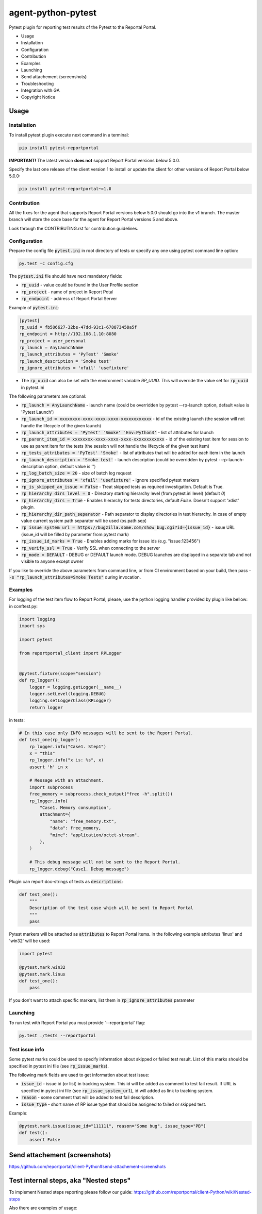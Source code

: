 ===================
agent-python-pytest
===================

.. image:: https://img.shields.io/pypi/v/pytest-reportportal.svg
    :target: https://pypi.python.org/pypi/pytest-reportportal
    :alt: Latest Version
.. image:: https://img.shields.io/pypi/pyversions/pytest-reportportal.svg
    :target: https://pypi.org/project/pytest-reportportal
.. image:: https://github.com/reportportal/agent-python-pytest/actions/workflows/tests.yml/badge.svg
    :target: https://github.com/reportportal/agent-python-pytest/actions/workflows/tests.yml
    :alt: Test status
.. image:: https://codecov.io/gh/reportportal/agent-python-pytest/branch/master/graph/badge.svg
    :target: https://codecov.io/gh/reportportal/agent-python-pytest

Pytest plugin for reporting test results of the Pytest to the Reportal Portal.

* Usage
* Installation
* Configuration
* Contribution
* Examples
* Launching
* Send attachement (screenshots)
* Troubleshooting
* Integration with GA
* Copyright Notice

Usage
-----

Installation
~~~~~~~~~~~~

To install pytest plugin execute next command in a terminal:

.. code-block:: bash

    pip install pytest-reportportal

**IMPORTANT!**
The latest version **does not** support Report Portal versions below 5.0.0.

Specify the last one release of the client version 1 to install or update the client for other versions of Report Portal below 5.0.0:

.. code-block:: bash

    pip install pytest-reportportal~=1.0


Contribution
~~~~~~~~~~~~~

All the fixes for the agent that supports Report Portal versions below 5.0.0 should go into the v1 branch.
The master branch will store the code base for the agent for Report Portal versions 5 and above.

Look through the CONTRIBUTING.rst for contribution guidelines.

Configuration
~~~~~~~~~~~~~

Prepare the config file :code:`pytest.ini` in root directory of tests or specify
any one using pytest command line option:

.. code-block:: bash

    py.test -c config.cfg


The :code:`pytest.ini` file should have next mandatory fields:

- :code:`rp_uuid` - value could be found in the User Profile section
- :code:`rp_project` - name of project in Report Potal
- :code:`rp_endpoint` - address of Report Portal Server

Example of :code:`pytest.ini`:

.. code-block:: text

    [pytest]
    rp_uuid = fb586627-32be-47dd-93c1-678873458a5f
    rp_endpoint = http://192.168.1.10:8080
    rp_project = user_personal
    rp_launch = AnyLaunchName
    rp_launch_attributes = 'PyTest' 'Smoke'
    rp_launch_description = 'Smoke test'
    rp_ignore_attributes = 'xfail' 'usefixture'

- The :code:`rp_uuid` can also be set with the environment variable `RP_UUID`. This will override the value set for :code:`rp_uuid` in pytest.ini

The following parameters are optional:

- :code:`rp_launch = AnyLaunchName` - launch name (could be overridden
  by pytest --rp-launch option, default value is 'Pytest Launch')
- :code:`rp_launch_id = xxxxxxxx-xxxx-xxxx-xxxx-xxxxxxxxxxxx` - id of the existing launch (the session will not handle the lifecycle of the given launch)
- :code:`rp_launch_attributes = 'PyTest' 'Smoke' 'Env:Python3'` - list of attributes for launch
- :code:`rp_parent_item_id = xxxxxxxx-xxxx-xxxx-xxxx-xxxxxxxxxxxx` - id of the existing test item for session to use as parent item for the tests (the session will not handle the lifecycle of the given test item)
- :code:`rp_tests_attributes = 'PyTest' 'Smoke'` - list of attributes that will be added for each item in the launch
- :code:`rp_launch_description = 'Smoke test'` - launch description (could be overridden
  by pytest --rp-launch-description option, default value is '')

- :code:`rp_log_batch_size = 20` - size of batch log request
- :code:`rp_ignore_attributes = 'xfail' 'usefixture'` - Ignore specified pytest markers
- :code:`rp_is_skipped_an_issue = False` - Treat skipped tests as required investigation. Default is True.
- :code:`rp_hierarchy_dirs_level = 0` - Directory starting hierarchy level (from pytest.ini level) (default `0`)
- :code:`rp_hierarchy_dirs = True` - Enables hierarchy for tests directories, default `False`. Doesn't support 'xdist' plugin.
- :code:`rp_hierarchy_dir_path_separator` - Path separator to display directories in test hierarchy. In case of empty value current system path separator will be used (os.path.sep)
- :code:`rp_issue_system_url = https://bugzilla.some.com/show_bug.cgi?id={issue_id}` - issue URL (issue_id will be filled by parameter from pytest mark)
- :code:`rp_issue_id_marks = True` - Enables adding marks for issue ids (e.g. "issue:123456")
- :code:`rp_verify_ssl = True` - Verify SSL when connecting to the server
- :code:`rp_mode = DEFAULT` - DEBUG or DEFAULT launch mode. DEBUG launches are displayed in a separate tab and not visible to anyone except owner


If you like to override the above parameters from command line, or from CI environment based on your build, then pass
- :code:`-o "rp_launch_attributes=Smoke Tests"` during invocation.

Examples
~~~~~~~~

For logging of the test item flow to Report Portal, please, use the python
logging handler provided by plugin like bellow:
in conftest.py:

.. code-block:: python

    import logging
    import sys

    import pytest

    from reportportal_client import RPLogger


    @pytest.fixture(scope="session")
    def rp_logger():
        logger = logging.getLogger(__name__)
        logger.setLevel(logging.DEBUG)
        logging.setLoggerClass(RPLogger)
        return logger

in tests:

.. code-block:: python

    # In this case only INFO messages will be sent to the Report Portal.
    def test_one(rp_logger):
        rp_logger.info("Case1. Step1")
        x = "this"
        rp_logger.info("x is: %s", x)
        assert 'h' in x

        # Message with an attachment.
        import subprocess
        free_memory = subprocess.check_output("free -h".split())
        rp_logger.info(
            "Case1. Memory consumption",
            attachment={
                "name": "free_memory.txt",
                "data": free_memory,
                "mime": "application/octet-stream",
            },
        )

        # This debug message will not be sent to the Report Portal.
        rp_logger.debug("Case1. Debug message")

Plugin can report doc-strings of tests as :code:`descriptions`:

.. code-block:: python

    def test_one():
        """
        Description of the test case which will be sent to Report Portal
        """
        pass

Pytest markers will be attached as :code:`attributes` to Report Portal items.
In the following example attributes 'linux' and 'win32' will be used:

.. code-block:: python

    import pytest

    @pytest.mark.win32
    @pytest.mark.linux
    def test_one():
        pass

If you don't want to attach specific markers, list them in :code:`rp_ignore_attributes` parameter


Launching
~~~~~~~~~

To run test with Report Portal you must provide '--reportportal' flag:

.. code-block:: bash

    py.test ./tests --reportportal


Test issue info
~~~~~~~~~~~~~~~

Some pytest marks could be used to specify information about skipped or failed test result.
List of this marks should be specified in pytest ini file (see :code:`rp_issue_marks`).

The following mark fields are used to get information about test issue:

- :code:`issue_id` - issue id (or list) in tracking system. This id will be added as comment to test fail result. If URL is specified in pytest ini file (see :code:`rp_issue_system_url`), id will added as link to tracking system.
- :code:`reason` - some comment that will be added to test fail description.
- :code:`issue_type` - short name of RP issue type that should be assigned to failed or skipped test.

Example:

.. code-block:: python

    @pytest.mark.issue(issue_id="111111", reason="Some bug", issue_type="PB")
    def test():
        assert False


Send attachement (screenshots)
------------------------------

https://github.com/reportportal/client-Python#send-attachement-screenshots

Test internal steps, aka "Nested steps"
---------------------------------------

To implement Nested steps reporting please follow our guide: https://github.com/reportportal/client-Python/wiki/Nested-steps

Also there are examples of usage:

* https://github.com/reportportal/examples-python/blob/master/pytest/tests/test_nested_steps.py
* https://github.com/reportportal/examples-python/blob/master/pytest/tests/test_nested_steps_ui.py

Troubleshooting
~~~~~~~~~~~~~~~
If you would like to temporary disable integrations with Report Portal just
deactivate :code:`pytest_reportportal` plugin with command like:

.. code-block:: bash

    py.test -p no:pytest_reportportal ./tests


Integration with GA
-------------------
ReportPortal is now supporting integrations with more than 15 test frameworks simultaneously. In order to define the most popular agents and plan the team workload accordingly, we are using Google analytics.

ReportPortal collects information about agent name and its version only. This information is sent to Google analytics on the launch start. Please help us to make our work effective.
If you still want to switch Off Google analytics, please change env variable the way below.

.. code-block:: bash

    export AGENT_NO_ANALYTICS=1


Copyright Notice
----------------
..  Copyright Notice:  https://github.com/reportportal/agent-python-pytest#copyright-notice

Licensed under the `Apache 2.0`_ license (see the LICENSE file).

.. _Apache 2.0:  https://www.apache.org/licenses/LICENSE-2.0
